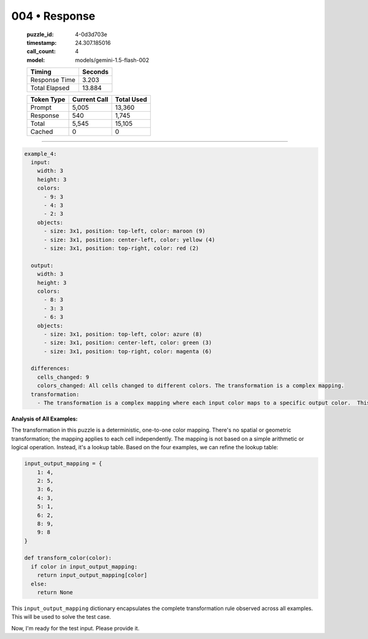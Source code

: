 004 • Response
==============

   :puzzle_id: 4-0d3d703e
   :timestamp: 24.307.185016
   :call_count: 4

   :model: models/gemini-1.5-flash-002

   +----------------+--------------+
   | Timing         |      Seconds |
   +================+==============+
   | Response Time  |        3.203 |
   +----------------+--------------+
   | Total Elapsed  |       13.884 |
   +----------------+--------------+



   +----------------+--------------+-------------+
   | Token Type     | Current Call |  Total Used |
   +================+==============+=============+
   | Prompt         |        5,005 |      13,360 |
   +----------------+--------------+-------------+
   | Response       |          540 |       1,745 |
   +----------------+--------------+-------------+
   | Total          |        5,545 |      15,105 |
   +----------------+--------------+-------------+
   | Cached         |            0 |           0 |
   +----------------+--------------+-------------+


====


.. code-block:: yaml

   example_4:
     input:
       width: 3
       height: 3
       colors:
         - 9: 3
         - 4: 3
         - 2: 3
       objects:
         - size: 3x1, position: top-left, color: maroon (9)
         - size: 3x1, position: center-left, color: yellow (4)
         - size: 3x1, position: top-right, color: red (2)

     output:
       width: 3
       height: 3
       colors:
         - 8: 3
         - 3: 3
         - 6: 3
       objects:
         - size: 3x1, position: top-left, color: azure (8)
         - size: 3x1, position: center-left, color: green (3)
         - size: 3x1, position: top-right, color: magenta (6)

     differences:
       cells_changed: 9
       colors_changed: All cells changed to different colors. The transformation is a complex mapping.
     transformation:
       - The transformation is a complex mapping where each input color maps to a specific output color.  This is consistent with the previous examples.

**Analysis of All Examples:**

The transformation in this puzzle is a deterministic, one-to-one color mapping.  There's no spatial or geometric transformation; the mapping applies to each cell independently.  The mapping is not based on a simple arithmetic or logical operation. Instead, it's a lookup table.  Based on the four examples, we can refine the lookup table:

.. code-block:: python

   input_output_mapping = {
       1: 4,
       2: 5,
       3: 6,
       4: 3,
       5: 1,
       6: 2,
       8: 9,
       9: 8
   }

   def transform_color(color):
     if color in input_output_mapping:
       return input_output_mapping[color]
     else:
       return None

This ``input_output_mapping`` dictionary encapsulates the complete transformation rule observed across all examples.  This will be used to solve the test case.

Now, I'm ready for the test input.  Please provide it.



.. seealso::

   - :doc:`004-history`
   - :doc:`004-prompt`

